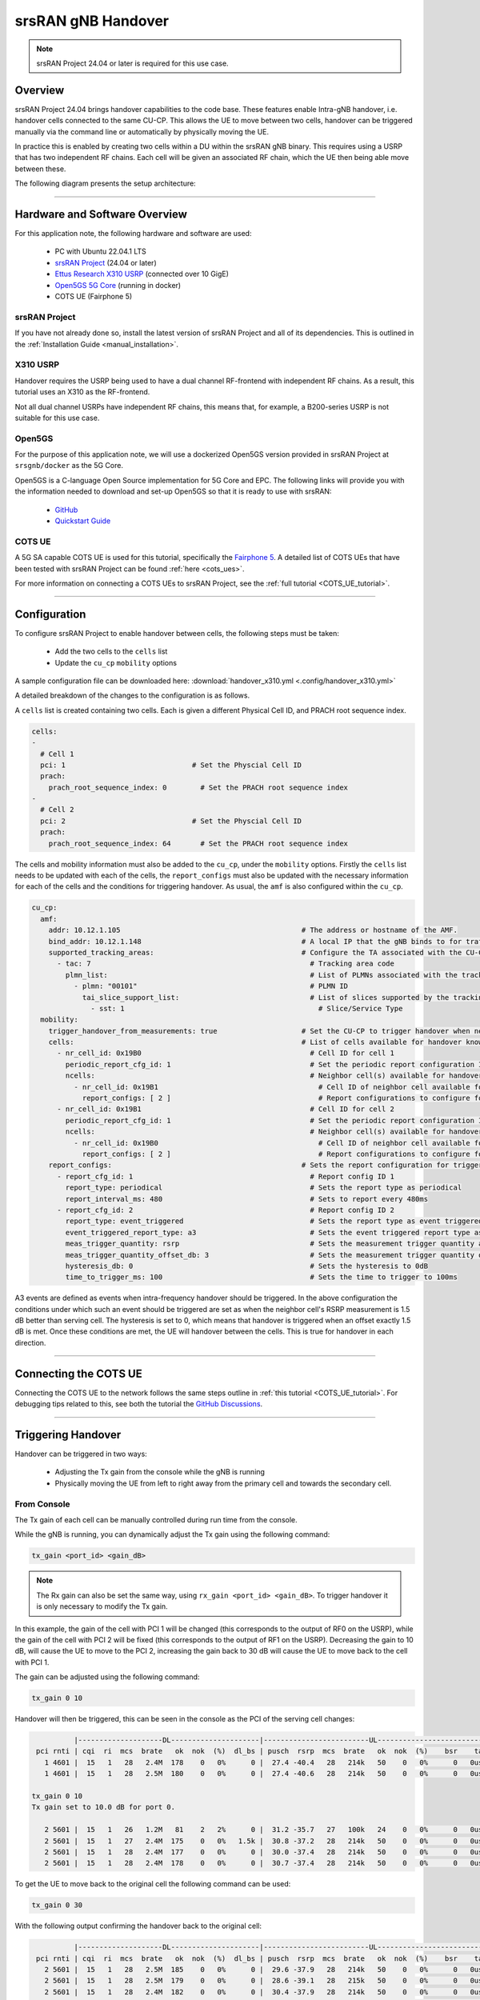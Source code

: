 .. srsRAN gNB handover

.. _handover_appnote:

srsRAN gNB Handover
###################

.. note:: 

  srsRAN Project 24.04 or later is required for this use case.  

Overview
********

srsRAN Project 24.04 brings handover capabilities to the code base. These features enable Intra-gNB handover, i.e. handover cells connected to the same CU-CP. This allows the UE to move between 
two cells, handover can be triggered manually via the command line or automatically by physically moving the UE. 

In practice this is enabled by creating two cells within a DU within the srsRAN gNB binary. This requires using a USRP that has two independent RF chains. Each cell will be given an associated 
RF chain, which the UE then being able move between these.

The following diagram presents the setup architecture:

.. figure:: .imgs/handover_23_04.png
  :align: center

----- 

Hardware and Software Overview
******************************

For this application note, the following hardware and software are used:

    - PC with Ubuntu 22.04.1 LTS
    - `srsRAN Project <https://github.com/srsran/srsRAN_project>`_ (24.04 or later)
    - `Ettus Research X310 USRP <https://www.ettus.com/all-products/x310-kit/>`_ (connected over 10 GigE)
    - `Open5GS 5G Core <https://open5gs.org/>`_ (running in docker)
    - COTS UE (Fairphone 5)


srsRAN Project
==============

If you have not already done so, install the latest version of srsRAN Project and all of its dependencies. This is outlined in the :ref:`Installation Guide <manual_installation>`. 

X310 USRP
=========

Handover requires the USRP being used to have a dual channel RF-frontend with independent RF chains. As a result, this tutorial uses an X310 as the RF-frontend. 

Not all dual channel USRPs have independent RF chains, this means that, for example, a B200-series USRP is not suitable for this use case. 

Open5GS
=======

For the purpose of this application note, we will use a dockerized Open5GS version provided in srsRAN Project at ``srsgnb/docker`` as the 5G Core.

Open5GS is a C-language Open Source implementation for 5G Core and EPC. The following links will provide you 
with the information needed to download and set-up Open5GS so that it is ready to use with srsRAN: 

    - `GitHub <https://github.com/open5gs/open5gs>`_ 
    - `Quickstart Guide <https://open5gs.org/open5gs/docs/guide/01-quickstart/>`_

COTS UE
=======

A 5G SA capable COTS UE is used for this tutorial, specifically the `Fairphone 5 <https://shop.fairphone.com/fairphone-5#section5>`_. A detailed list of COTS UEs that have been tested with srsRAN Project can be found :ref:`here <cots_ues>`.

For more information on connecting a COTS UEs to srsRAN Project, see the :ref:`full tutorial <COTS_UE_tutorial>`. 

------


Configuration
*************

To configure srsRAN Project to enable handover between cells, the following steps must be taken: 

  - Add the two cells to the ``cells`` list 
  - Update the ``cu_cp`` ``mobility`` options 

A sample configuration file can be downloaded here: :download:`handover_x310.yml <.config/handover_x310.yml>`

A detailed breakdown of the changes to the configuration is as follows. 

A ``cells`` list is created containing two cells. Each is given a different Physical Cell ID, and PRACH root sequence index.

.. code-block:: yaml

  cells:
  -
    # Cell 1
    pci: 1                              # Set the Physcial Cell ID
    prach:
      prach_root_sequence_index: 0        # Set the PRACH root sequence index
  -
    # Cell 2
    pci: 2                              # Set the Physcial Cell ID
    prach:
      prach_root_sequence_index: 64       # Set the PRACH root sequence index

The cells and mobility information must also be added to the ``cu_cp``, under the ``mobility`` options. Firstly the ``cells`` list needs to be updated with each of the cells, the ``report_configs`` must also be updated 
with the necessary information for each of the cells and the conditions for triggering handover. As usual, the ``amf`` is also configured within the ``cu_cp``. 

.. code-block:: yaml
  
  cu_cp:
    amf:
      addr: 10.12.1.105                                           # The address or hostname of the AMF.
      bind_addr: 10.12.1.148                                      # A local IP that the gNB binds to for traffic from the AMF.
      supported_tracking_areas:                                   # Configure the TA associated with the CU-CP
        - tac: 7                                                    # Tracking area code    
          plmn_list:                                                # List of PLMNs associated with the tracking area             
            - plmn: "00101"                                         # PLMN ID
              tai_slice_support_list:                               # List of slices supported by the tracking area
                - sst: 1                                              # Slice/Service Type
    mobility:
      trigger_handover_from_measurements: true                    # Set the CU-CP to trigger handover when neighbor cell measurements arrive
      cells:                                                      # List of cells available for handover known to the cu-cp
        - nr_cell_id: 0x19B0                                        # Cell ID for cell 1 
          periodic_report_cfg_id: 1                                 # Set the periodic report configuration ID for this cell
          ncells:                                                   # Neighbor cell(s) available for handover
            - nr_cell_id: 0x19B1                                      # Cell ID of neighbor cell available for handover
              report_configs: [ 2 ]                                   # Report configurations to configure for this neighbor cell
        - nr_cell_id: 0x19B1                                        # Cell ID for cell 2
          periodic_report_cfg_id: 1                                 # Set the periodic report configuration ID for this cell
          ncells:                                                   # Neighbor cell(s) available for handover 
            - nr_cell_id: 0x19B0                                      # Cell ID of neighbor cell available for handover
              report_configs: [ 2 ]                                   # Report configurations to configure for this neighbor cell
      report_configs:                                             # Sets the report configuration for triggering handover
        - report_cfg_id: 1                                          # Report config ID 1 
          report_type: periodical                                   # Sets the report type as periodical
          report_interval_ms: 480                                   # Sets to report every 480ms 
        - report_cfg_id: 2                                          # Report config ID 2
          report_type: event_triggered                              # Sets the report type as event triggered
          event_triggered_report_type: a3                           # Sets the event triggered report type as A3               
          meas_trigger_quantity: rsrp                               # Sets the measurement trigger quantity as rsrp
          meas_trigger_quantity_offset_db: 3                        # Sets the measurement trigger quantity offset to 3dB
          hysteresis_db: 0                                          # Sets the hysteresis to 0dB
          time_to_trigger_ms: 100                                   # Sets the time to trigger to 100ms
    
A3 events are defined as events when intra-frequency handover should be triggered. In the above configuration the conditions under which such an event 
should be triggered are set as when the neighbor cell's RSRP measurement is 1.5 dB better than serving cell. The hysteresis is set to 0, which means that handover 
is triggered when an offset exactly 1.5 dB is met. Once these conditions are met, the UE will handover between the cells. This is true for handover in each direction. 

------

Connecting the COTS UE
**********************

Connecting the COTS UE to the network follows the same steps outline in :ref:`this tutorial <COTS_UE_tutorial>`. For debugging tips related to this, see both the tutorial the `GitHub Discussions <https://github.com/srsran/srsRAN_Project/discussions>`_. 

------

Triggering Handover
*******************

Handover can be triggered in two ways: 

  - Adjusting the Tx gain from the console while the gNB is running
  - Physically moving the UE from left to right away from the primary cell and towards the secondary cell. 


From Console 
============

The Tx gain of each cell can be manually controlled during run time from the console. 

While the gNB is running, you can dynamically adjust the Tx gain using the following command: 

.. code-block:: bash 

  tx_gain <port_id> <gain_dB>

.. note:: 

  The Rx gain can also be set the same way, using ``rx_gain <port_id> <gain_dB>``. To trigger handover it is only necessary to modify the Tx gain.

In this example, the gain of the cell with PCI 1 will be changed (this corresponds to the output of RF0 on the USRP), while the gain of the cell with PCI 2 will be fixed (this corresponds to the output of RF1 on the USRP). Decreasing the gain to 10 dB, will cause 
the UE to move to the PCI 2, increasing the gain back to 30 dB will cause the UE to move back to the cell with PCI 1. 

The gain can be adjusted using the following command: 

.. code-block:: bash 

  tx_gain 0 10

Handover will then be triggered, this can be seen in the console as the PCI of the serving cell changes: 

.. code-block:: bash 

            |--------------------DL---------------------|-------------------------UL------------------------------
   pci rnti | cqi  ri  mcs  brate   ok  nok  (%)  dl_bs | pusch  rsrp  mcs  brate   ok  nok  (%)    bsr    ta  phr
     1 4601 |  15   1   28   2.4M  178    0   0%      0 |  27.4 -40.4   28   214k   50    0   0%      0   0us   28
     1 4601 |  15   1   28   2.5M  180    0   0%      0 |  27.4 -40.6   28   214k   50    0   0%      0   0us   28

  tx_gain 0 10
  Tx gain set to 10.0 dB for port 0.
  
     2 5601 |  15   1   26   1.2M   81    2   2%      0 |  31.2 -35.7   27   100k   24    0   0%      0   0us   27
     2 5601 |  15   1   27   2.4M  175    0   0%   1.5k |  30.8 -37.2   28   214k   50    0   0%      0   0us   27
     2 5601 |  15   1   28   2.4M  177    0   0%      0 |  30.0 -37.4   28   214k   50    0   0%      0   0us   27
     2 5601 |  15   1   28   2.4M  178    0   0%      0 |  30.7 -37.4   28   214k   50    0   0%      0   0us   27

To get the UE to move back to the original cell the following command can be used: 

.. code-block:: bash

  tx_gain 0 30

With the following output confirming the handover back to the original cell: 

.. code-block:: bash 

            |--------------------DL---------------------|-------------------------UL------------------------------
   pci rnti | cqi  ri  mcs  brate   ok  nok  (%)  dl_bs | pusch  rsrp  mcs  brate   ok  nok  (%)    bsr    ta  phr
     2 5601 |  15   1   28   2.5M  185    0   0%      0 |  29.6 -37.9   28   214k   50    0   0%      0   0us   27
     2 5601 |  15   1   28   2.5M  179    0   0%      0 |  28.6 -39.1   28   215k   50    0   0%      0   0us   27
     2 5601 |  15   1   28   2.4M  182    0   0%      0 |  30.4 -37.9   28   214k   50    0   0%      0   0us   27
     2 5601 |  15   1   28   2.5M  185    0   0%   1.5k |  30.6 -37.4   28   214k   50    0   0%      0   0us   27
     2 5601 |  15   1   28   2.5M  178    0   0%      0 |  30.3 -36.3   28   214k   50    0   0%      0   0us   27
  
  tx_gain 0 30
  Tx gain set to 30.0 dB for port 0.
  
            |--------------------DL---------------------|-------------------------UL------------------------------
     1 4602 |  15   1   26   217k   15    2  11%      0 |  10.9 -54.0   24   4.5k    2    3  60%      0   0us   38
     1 4602 |  15   1   27   2.5M  174    0   0%      0 |  16.3 -50.0   23   208k   49   18  26%      0   0us   38
     1 4602 |  15   1   27   2.4M  172    3   1%      0 |  15.0 -51.3   18   214k   50    0   0%      0   0us   38
     1 4602 |  15   1   27   2.4M  173    0   0%   1.5k |  15.1 -51.3   19   214k   50    0   0%      0   0us   38
     1 4602 |  15   1   28   2.5M  183    0   0%      3 |  14.5 -51.7   18   214k   50    0   0%      0   0us   38

This can then be repeated as desired to trigger handover between the cells when ever it is required based on the needs of your use case. 

Physically
==========

The following image shows the UE moving up and down along the Y-axis, this causes the UE to handover between cells as the signal strength of the serving cell decreases as the UE moves away from it. The inverse happens to the neighbor cell, 
the signal strength increase as the UE moves into its serving area. This triggers an A3 event and causes the UE to handover between cells once the conditions defined in the configuration file are met. In this case, once the RSRP of the 
neighbor cell has a 1.5 dB offset to the current serving cell.  

Physically, this translates to moving the UE left-to-right between the antennas of the USRP, where PCI 1 corresponds to the cell associated with RF0 and PCI 2 corresponds to the cell associated with RF1. 

As handover is triggered, it can be seen in the console as the PCI of the serving cell changing: 

.. code-block:: bash 

          |--------------------DL---------------------|-------------------------UL------------------------------
 pci rnti | cqi  ri  mcs  brate   ok  nok  (%)  dl_bs | pusch  rsrp  mcs  brate   ok  nok  (%)    bsr    ta  phr
   1 4602 |  15   1   28    44M 1400    0   0%  6.14M |  32.5 -16.3   28   214k   50    0   0%      0   0us   25
   1 4602 |  15   1   28    44M 1400    0   0%  6.14M |  31.9 -16.2   28   214k   50    0   0%      0   0us   25
   1 4602 |  15   1   28    44M 1371   29   2%  6.14M |  31.8 -15.6   28   214k   50    0   0%      0   0us   18
   2 5603 |  15   1   24    30M 1178   26   2%  6.15M |  33.0 -11.8   27   179k   43    0   0%      0   0us   23
   2 5603 |  15   1   26    41M 1400    0   0%  6.14M |  33.1 -11.9   28   214k   50    0   0%      0   0us   23
   2 5603 |  15   1   28    44M 1400    0   0%  6.14M |  32.6 -12.0   28   214k   50    0   0%      0   0us   23

Moving the UE back across to the area covered by Cell 1 (PCI 1), the following can be seen in the console output: 

.. code-block:: bash 

          |--------------------DL---------------------|-------------------------UL------------------------------
 pci rnti | cqi  ri  mcs  brate   ok  nok  (%)  dl_bs | pusch  rsrp  mcs  brate   ok  nok  (%)    bsr    ta  phr
   2 5603 |  15   1   28    44M 1400    0   0%  6.14M |  32.8  -9.0   28   214k   50    0   0%      0   0us   20
   2 5603 |  15   1   28    44M 1400    0   0%  6.14M |  33.3  -9.5   28   214k   50    0   0%      0   0us   20
   2 5603 |  15   1   28    44M 1400    0   0%  6.14M |  32.5  -8.9   28   214k   50    0   0%      0   0us   19
   1 4604 |  15   1   22   2.7M  128   41  24%  2.21M |  29.4  -7.9   25    18k    5    0   0%      0   0us   17
   1 4604 |  15   1   21    29M 1400    0   0%  6.15M |  34.6 -14.6   28   215k   51    0   0%      0   0us   24
   1 4604 |  15   1   24    36M 1400    0   0%  6.14M |  34.5 -14.5   28   214k   50    0   0%      0   0us   24

On some occasions, the UE may "ping-pong" between cells, if it sits in the area where the cell-coverage overlaps, this behavior is normal and can be rectified by moving the UE further into the area covered by either cell. This may also be mitigated by 
configuring a hysteresis value. 

Grafana Output 
==============

Using the :ref:`Grafana GUI <grafana_gui>` the handover process, and it's impact on certain metrics, can be clearly observed. The following image shows an example scenario where a UE is moving between two cells. In this scenario the UE is being physically moved 
between the cells to trigger handover. 

.. image:: .imgs/grafana.png
  :align: center

In the above image the traffic is being generated between the UE and gNB using iPerf. 

-----

Limitations
***********

 - Currently only intra-cell intra-frequency handover is supported. 
 - Intra-gNB handover is only supported with an X or N-series USRP. 